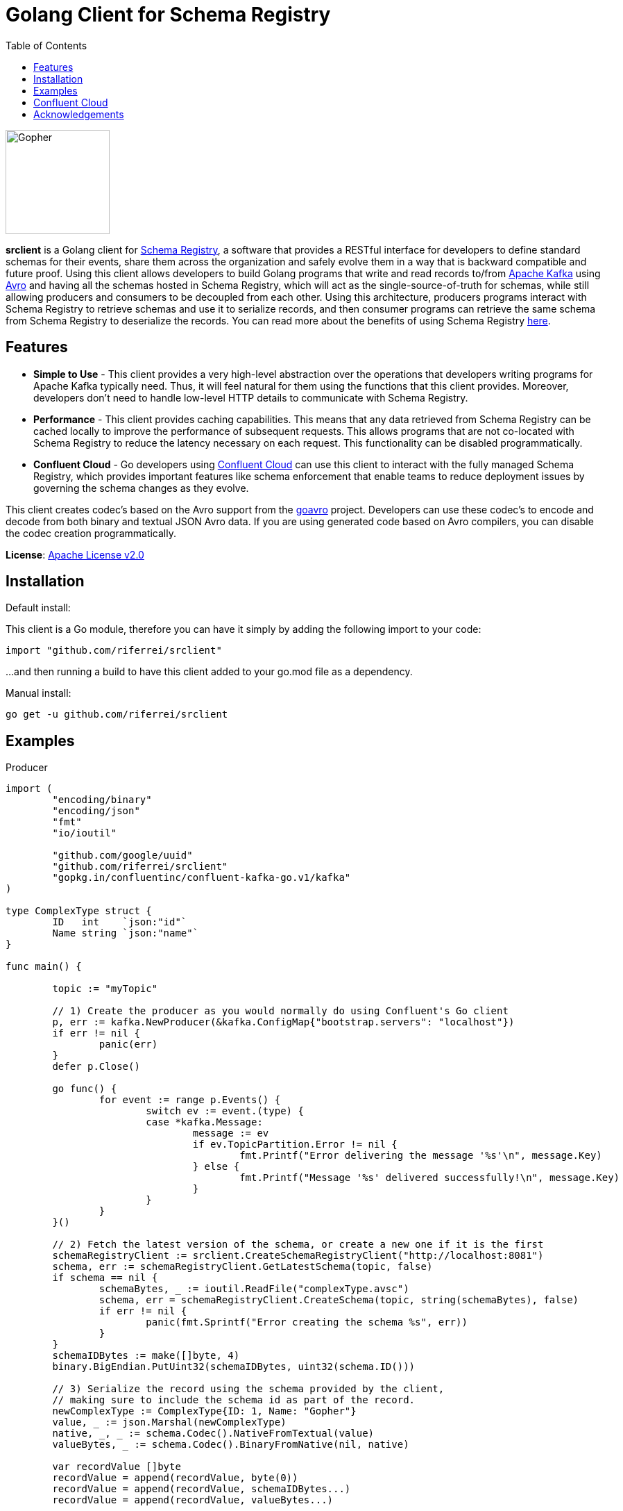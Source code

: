 = Golang Client for Schema Registry
:toc:

:imagesdir: images/
image::Gopher_Dropping_Mic.png[Gopher, 150, 150, float="left"]

*srclient* is a Golang client for https://www.confluent.io/confluent-schema-registry/[Schema Registry], a software that provides a RESTful interface for developers to define standard schemas for their events, share them across the organization and safely evolve them in a way that is backward compatible and future proof.
Using this client allows developers to build Golang programs that write and read records to/from https://kafka.apache.org/[Apache Kafka] using https://avro.apache.org/[Avro] and having all the schemas hosted in Schema Registry, which will act as the single-source-of-truth for schemas, while still allowing producers and consumers to be decoupled from each other.
Using this architecture, producers programs interact with Schema Registry to retrieve schemas and use it to serialize records, and then consumer programs can retrieve the same schema from Schema Registry to deserialize the records.
You can read more about the benefits of using Schema Registry https://www.confluent.io/blog/schemas-contracts-compatibility[here].

== Features

* *Simple to Use* - This client provides a very high-level abstraction over the operations that developers writing programs for Apache Kafka typically need.
Thus, it will feel natural for them using the functions that this client provides.
Moreover, developers don't need to handle low-level HTTP details to communicate with Schema Registry.
* *Performance* - This client provides caching capabilities.
This means that any data retrieved from Schema Registry can be cached locally to improve the performance of subsequent requests.
This allows programs that are not co-located with Schema Registry to reduce the latency necessary on each request.
This functionality can be disabled programmatically.
* *Confluent Cloud* - Go developers using https://www.confluent.io/confluent-cloud/[Confluent Cloud] can use this client to interact with the fully managed Schema Registry, which provides important features like schema enforcement that enable teams to reduce deployment issues by governing the schema changes as they evolve.

This client creates codec's based on the Avro support from the https://github.com/linkedin/goavro[goavro] project.
Developers can use these codec's to encode and decode from both binary and textual JSON Avro data.
If you are using generated code based on Avro compilers, you can disable the codec creation programmatically.

*License*: http://www.apache.org/licenses/LICENSE-2.0[Apache License v2.0]

== Installation

Default install:

This client is a Go module, therefore you can have it simply by adding the following import to your code:

[source,golang]
----
import "github.com/riferrei/srclient"
----

...and then running a build to have this client added to your go.mod file as a dependency.

Manual install:

[source,bash]
----
go get -u github.com/riferrei/srclient
----

== Examples

.Producer
[source,golang]
----
import (
	"encoding/binary"
	"encoding/json"
	"fmt"
	"io/ioutil"

	"github.com/google/uuid"
	"github.com/riferrei/srclient"
	"gopkg.in/confluentinc/confluent-kafka-go.v1/kafka"
)

type ComplexType struct {
	ID   int    `json:"id"`
	Name string `json:"name"`
}

func main() {

	topic := "myTopic"

	// 1) Create the producer as you would normally do using Confluent's Go client
	p, err := kafka.NewProducer(&kafka.ConfigMap{"bootstrap.servers": "localhost"})
	if err != nil {
		panic(err)
	}
	defer p.Close()

	go func() {
		for event := range p.Events() {
			switch ev := event.(type) {
			case *kafka.Message:
				message := ev
				if ev.TopicPartition.Error != nil {
					fmt.Printf("Error delivering the message '%s'\n", message.Key)
				} else {
					fmt.Printf("Message '%s' delivered successfully!\n", message.Key)
				}
			}
		}
	}()

	// 2) Fetch the latest version of the schema, or create a new one if it is the first
	schemaRegistryClient := srclient.CreateSchemaRegistryClient("http://localhost:8081")
	schema, err := schemaRegistryClient.GetLatestSchema(topic, false)
	if schema == nil {
		schemaBytes, _ := ioutil.ReadFile("complexType.avsc")
		schema, err = schemaRegistryClient.CreateSchema(topic, string(schemaBytes), false)
		if err != nil {
			panic(fmt.Sprintf("Error creating the schema %s", err))
		}
	}
	schemaIDBytes := make([]byte, 4)
	binary.BigEndian.PutUint32(schemaIDBytes, uint32(schema.ID()))

	// 3) Serialize the record using the schema provided by the client,
	// making sure to include the schema id as part of the record.
	newComplexType := ComplexType{ID: 1, Name: "Gopher"}
	value, _ := json.Marshal(newComplexType)
	native, _, _ := schema.Codec().NativeFromTextual(value)
	valueBytes, _ := schema.Codec().BinaryFromNative(nil, native)

	var recordValue []byte
	recordValue = append(recordValue, byte(0))
	recordValue = append(recordValue, schemaIDBytes...)
	recordValue = append(recordValue, valueBytes...)

	key, _ := uuid.NewUUID()
	p.Produce(&kafka.Message{
		TopicPartition: kafka.TopicPartition{
			Topic: &topic, Partition: kafka.PartitionAny},
		Key: []byte(key.String()), Value: recordValue}, nil)

	p.Flush(15 * 1000)

}
----

.Consumer
[source,golang]
----
import (
	"encoding/binary"
	"fmt"

	"github.com/riferrei/srclient"
	"gopkg.in/confluentinc/confluent-kafka-go.v1/kafka"
)

func main() {

	// 1) Create the consumer as you would
	// normally do using Confluent's Go client
	c, err := kafka.NewConsumer(&kafka.ConfigMap{
		"bootstrap.servers": "localhost",
		"group.id":          "myGroup",
		"auto.offset.reset": "earliest",
	})
	if err != nil {
		panic(err)
	}
	c.SubscribeTopics([]string{"myTopic", "^aRegex.*[Tt]opic"}, nil)

	// 2) Create a instance of the client to retrieve the schemas for each message
	schemaRegistryClient := srclient.CreateSchemaRegistryClient("http://localhost:8081")

	for {
		msg, err := c.ReadMessage(-1)
		if err == nil {
			// 3) Recover the schema id from the message and use the
			// client to retrieve the schema from Schema Registry.
			// Then use it to deserialize the record accordingly.
			schemaID := binary.BigEndian.Uint32(msg.Value[1:5])
			schema, err := schemaRegistryClient.GetSchema(int(schemaID))
			if err != nil {
				panic(fmt.Sprintf("Error getting the schema with id '%d' %s", schemaID, err))
			}
			native, _, _ := schema.Codec().NativeFromBinary(msg.Value[5:])
			value, _ := schema.Codec().TextualFromNative(nil, native)
			fmt.Printf("Here is the message %s\n", string(value))
		} else {
			fmt.Printf("Error consuming the message: %v (%v)\n", err, msg)
		}
	}

	c.Close()
	
}
----

Both examples have been created using https://github.com/confluentinc/confluent-kafka-go[Confluent's Golang for Apache Kafka^TM^].

== Confluent Cloud

To use this client with https://www.confluent.io/confluent-cloud/[Confluent Cloud], you are going to need the endpoint of your managed Schema Registry and an API Key/Secret.
Both can be easily retrieved from the Confluent Cloud UI once you select an environment:

image::Locating_Managed_Schema_Registry.png[]

Please note that you need to have at least one Apache Kafka cluster created to be able to access your managed Schema Registry.
Once you select the Schema Registry option, you can retrieve the endpoint and create a new API/Secret:

image::Getting_Endpoint_and_APIKeys.png[]

Finally, your Go program need to provide this information to the client:

[source,golang]
----
schemaRegistryClient := srclient.CreateSchemaRegistryClient("https://endpoint.confluent.cloud")
schemaRegistryClient.SetCredentials("apiKey", "apiSecret")
----

== Acknowledgements

* Apache, Apache Kafka, Kafka, and associated open source project names are trademarks of the https://www.apache.org/[Apache Software Foundation].
* The https://blog.golang.org/gopher[Go Gopher], is an artistic creation of http://reneefrench.blogspot.com/[Renee French].
